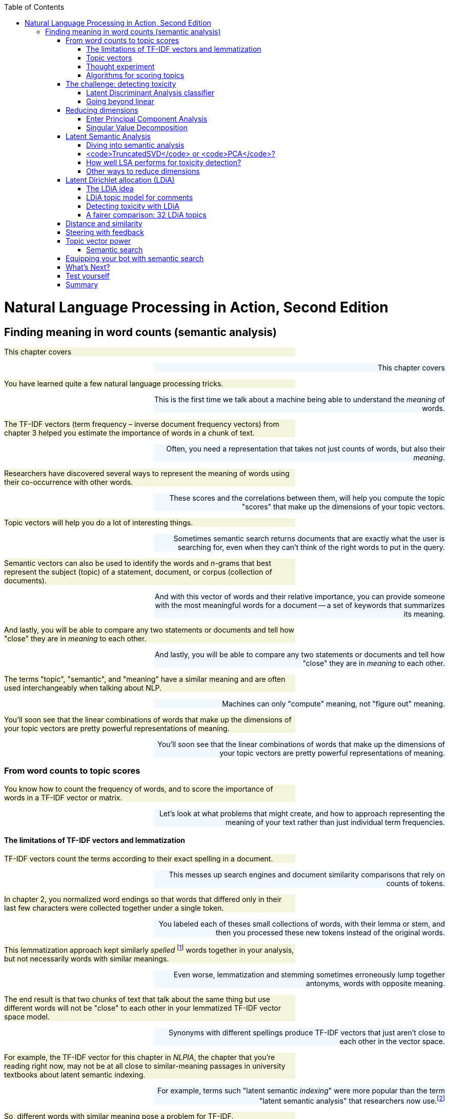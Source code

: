 
:toc: left
:toclevels: 6

++++
  <style>
  .first-sentence {
    text-align: left;
    margin-left: 0%;
    margin-right: auto;
    width: 66%;
    background: Beige;
  }
  .last-sentence {
    text-align: right;
    margin-left: auto;
    margin-right: 0%;
    width: 66%;
    background: AliceBlue;
  }
  </style>
++++
= Natural Language Processing in Action, Second Edition
== Finding meaning in word counts (semantic analysis)
[.first-sentence]
This chapter covers

[.last-sentence]
This chapter covers

[.first-sentence]
You have learned quite a few natural language processing tricks.

[.last-sentence]
This is the first time we talk about a machine being able to understand the _meaning_ of words.

[.first-sentence]
The TF-IDF vectors (term frequency &#8211; inverse document frequency vectors) from chapter 3 helped you estimate the importance of words in a chunk of text.

[.last-sentence]
Often, you need a representation that takes not just counts of words, but also their _meaning_.

[.first-sentence]
Researchers have discovered several ways to represent the meaning of words using their co-occurrence with other words.

[.last-sentence]
These scores and the correlations between them, will help you compute the topic "scores" that make up the dimensions of your topic vectors.

[.first-sentence]
Topic vectors will help you do a lot of interesting things.

[.last-sentence]
Sometimes semantic search returns documents that are exactly what the user is searching for, even when they can't think of the right words to put in the query.

[.first-sentence]
Semantic vectors can also be used to identify the words and _n_-grams that best represent the subject (topic) of a statement, document, or corpus (collection of documents).

[.last-sentence]
And with this vector of words and their relative importance, you can provide someone with the most meaningful words for a document -- a set of keywords that summarizes its meaning.

[.first-sentence]
And lastly, you will be able to compare any two statements or documents and tell how "close" they are in _meaning_ to each other.

[.last-sentence]
And lastly, you will be able to compare any two statements or documents and tell how "close" they are in _meaning_ to each other.

[.first-sentence]
The terms "topic", "semantic", and "meaning" have a similar meaning and are often used interchangeably when talking about NLP.

[.last-sentence]
Machines can only "compute" meaning, not "figure out" meaning.

[.first-sentence]
You'll soon see that the linear combinations of words that make up the dimensions of your topic vectors are pretty powerful representations of meaning.

[.last-sentence]
You'll soon see that the linear combinations of words that make up the dimensions of your topic vectors are pretty powerful representations of meaning.

=== From word counts to topic scores
[.first-sentence]
You know how to count the frequency of words, and to score the importance of words in a TF-IDF vector or matrix.

[.last-sentence]
Let's look at what problems that might create, and how to approach representing the meaning of your text rather than just individual term frequencies.

==== The limitations of TF-IDF vectors and lemmatization
[.first-sentence]
TF-IDF vectors count the terms according to their exact spelling in a document.

[.last-sentence]
This messes up search engines and document similarity comparisons that rely on counts of tokens.

[.first-sentence]
In chapter 2, you normalized word endings so that words that differed only in their last few characters were collected together under a single token.

[.last-sentence]
You labeled each of theses small collections of words, with their lemma or stem, and then you processed these new tokens instead of the original words.

[.first-sentence]
This lemmatization approach kept similarly _spelled_ footnote:[Both stemming and lemmatization remove or alter the word endings and prefixes, the last few characters of a word. Edit-distance calculations are better for identifying similarly spelled (or misspelled) words] words together in your analysis, but not necessarily words with similar meanings.

[.last-sentence]
Even worse, lemmatization and stemming sometimes erroneously lump together antonyms, words with opposite meaning.

[.first-sentence]
The end result is that two chunks of text that talk about the same thing but use different words will not be "close" to each other in your lemmatized TF-IDF vector space model.

[.last-sentence]
Synonyms with different spellings produce TF-IDF vectors that just aren't close to each other in the vector space.

[.first-sentence]
For example, the TF-IDF vector for this chapter in _NLPIA_, the chapter that you're reading right now, may not be at all close to similar-meaning passages in university textbooks about latent semantic indexing.

[.last-sentence]
For example, terms such "latent semantic _indexing_" were more popular than the term "latent semantic analysis" that researchers now use.footnote:[I love Google Ngram Viewer for visualizing trends like this one: (http://mng.bz/ZoyA).]

[.first-sentence]
So, different words with similar meaning pose a problem for TF-IDF.

[.last-sentence]
This concept of words with multiple meanings is called _polysemy_.

[.first-sentence]
Here are some ways in which polysemy can affect the semantics of a word or statement.

[.last-sentence]
Here are some ways in which polysemy can affect the semantics of a word or statement.

[.first-sentence]
You can see how all of these phenomena will lower TF-IDF's performance, by making the TF-IDF vectors of sentences with similar words but different meanings being more similar to each other than they should be.

[.last-sentence]
To deal with these challenges, we need a more powerful tool.

==== Topic vectors
[.first-sentence]
When you do math on TF-IDF vectors, such as addition and subtraction, these sums and differences only tell you about the frequency of word uses in the documents whose vectors you combined or differenced.

[.last-sentence]
You when you add or subtract these vectors from each other, they don't represent an existing concept or word or topic well.

[.first-sentence]
So you need a way to extract some additional information, meaning, from word statistics.

[.last-sentence]
You'd like to represent that meaning with a vector that's like a TF-IDF vector, only more compact and more meaningful.

[.first-sentence]
Essentially, what you'll be doing when creating these new vectors is defining a new space.

[.last-sentence]
And every term is "orthogonal" to every other term - when you multiply the vector signifying one word with a vector representing another one, you always get a zero, even if these words are synonyms.

[.first-sentence]
The process of topic modeling is finding a space with fewer dimensions, so that words that are close semantically are aligned to similar dimensions.

[.last-sentence]
Your topic space can have just one dimension, or thousands of dimensions.

[.first-sentence]
You can add and subtract the topic vectors you'll compute in this chapter just like any other vector.

[.last-sentence]
The distance or _similarity_ between topic vectors is useful for things like finding documents about similar subjects,or for semantic search.

[.first-sentence]
When you'll transform your vectors into the new space, you'll have one document-topic vector for each document in your corpus.

[.last-sentence]
So you can compute the topic vector for any new document by just adding up all its word topic vectors.

[.first-sentence]
Coming up with a numerical representation of the semantics (meaning) of words and sentences can be tricky.

[.last-sentence]
This is especially true for "fuzzy" languages like English, which has multiple dialects and many different interpretations of the same words.

[.first-sentence]
Keeping these challenges in mind, can you imagine how you might squash a TF-IDF vector with one million dimensions (terms) down to a vector with 10 or 100 dimensions (topics)?

[.last-sentence]
This is like identifying the right mix of primary colors to try to reproduce the paint color in your apartment so you can cover over those nail holes in your wall.

[.first-sentence]
You'd need to find those word dimensions that "belong" together in a topic and add their TF-IDF values together to create a new number to represent the amount of that topic in a document.

[.last-sentence]
And you could have negative weights for words that reduce the likelihood that the text is about that topic.

==== Thought experiment
[.first-sentence]
Let's walk through a thought experiment.

[.last-sentence]
You can think about how much each word contributes to your topics.

[.first-sentence]
Let's say you're processing some sentences about pets in Central Park in New York City (NYC).

[.last-sentence]
The "cityness" topic will ignore words like "cat" and "dog" but might give a little weight to "apple", just because of the "Big Apple" association.

[.first-sentence]
If you "trained" your topic model like this, without using a computer, just your common sense, you might come up with some weights like those in Listing 4.1.

[.last-sentence]
If you "trained" your topic model like this, without using a computer, just your common sense, you might come up with some weights like those in Listing 4.1.

.Sample weights for your topics

[.first-sentence]
In this thought experiment, we added up the word frequencies that might be indicators of each of your topics.

[.last-sentence]
Note that these weights can be negative as well for words that might be talking about something that is in some sense the opposite of your topic.

[.first-sentence]
Note this is not a real algorithm, or example implementation, just a thought experiment.

[.last-sentence]
And your vocabulary is limited, it has only six words in it.

[.first-sentence]
The next step is to think through how a human might decide mathematically which topics and words are connected, and what weights those connections should have.

[.last-sentence]
You multiplied that matrix by an imaginary 6 x 1 TF-IDF vector to get a 3 x 1 topic vector for that document.

[.first-sentence]
You made a judgment call that the terms "cat" and "dog" should have similar contributions to the "petness" topic (weight of .3).

[.last-sentence]
Keep thinking about how you might use those counts to compute topic weights for a word as you read on.

[.first-sentence]
You decided that the term "NYC" should have a negative weight for the "petness" topic.

[.last-sentence]
Is there something in a TF-IDF matrix that represents the meaning that words share in common?

[.first-sentence]
Notice the small amount of the word "apple" into the topic vector for "city."

[.last-sentence]
Our semantic analysis algorithm will hopefully be able to calculate this synonymy between "apple" and "NYC" based on how often "apple" and "NYC" occur in the same documents.

[.first-sentence]
As you read the rest of the weighted sums in Listing 4.1, try to guess how we came up with these weights for these three topics and six words.

[.last-sentence]
We'll answer that question in the next section.

[.first-sentence]
We chose a signed weighting of words to produce the topic vectors.

[.last-sentence]
We'll cover the different norms and distances later in this chapter.

[.first-sentence]
You might have realized in reading these vectors that the relationships between words and topics can be "flipped."

[.last-sentence]
These vectors of weights would be your word vectors for your six words:

[.first-sentence]
These six word-topic vectors shown in Figure <<six-lovable-words>>, one for each word, represent the meanings of your six words as 3D vectors.

[.last-sentence]
These six word-topic vectors shown in Figure <<six-lovable-words>>, one for each word, represent the meanings of your six words as 3D vectors.

.3D vectors for a thought experiment about six words about pets and NYC

[.first-sentence]
Earlier, the vectors for each topic, with weights for each word, gave you 6-D vectors representing the linear combination of words in your three topics.

[.last-sentence]
You can plot them and share insights about your corpus or a particular document in graphical form.

[.first-sentence]
3D vectors (or any low-dimensional vector space) are great for machine learning classification problems, too.

[.last-sentence]
An algorithm can slice through the vector space with a plane (or hyperplane) to divide up the space into classes.

[.first-sentence]
The documents in your corpus might use many more words, but this particular topic vector model will only be influenced by the use of these six words.

[.last-sentence]
In the thought experiment, you compressed six dimensions (TF-IDF normalized frequencies) into three dimensions (topics).

[.first-sentence]
This subjective, labor-intensive approach to semantic analysis relies on human intuition and common sense to break documents down into topics.

[.last-sentence]
Plus it doesn't scale well to more topics and words.

[.first-sentence]
So let's automate this manual procedure.

[.last-sentence]
Let's use an algorithm that doesn't rely on common sense to select topic weights for us.

[.first-sentence]
If you think about it, each of these weighted sums is just a dot product.

[.last-sentence]
Your algorithm should create a matrix of _n_ terms by _m_ topics that you can multiply by a vector of the word frequencies in a document to get your new topic vector for that document.

==== Algorithms for scoring topics
[.first-sentence]
You still need an algorithmic way to determine these topic vectors, or to derive them from vectors you already have - like TF-IDF or bag-of-words (BOW) vectors.

[.last-sentence]
In 1957 he gave you a clue about how to compute the topics for words. Firth wrote:

[.first-sentence]
So how do you tell the "company" of a word?

[.last-sentence]
This "counting co-occurrences" approach led to the development of several algorithms for creating vectors to represent the statistics of word usage within documents or sentences.

[.first-sentence]
In the next sections, you'll see 2 algorithms for creating these topic vectors.

[.last-sentence]
LSA reduces the number of dimensions you need to capture the meaning of your documents.footnote:[The wikipedia page for topic models has a video that shows the intuition behind LSA. https://upload.wikimedia.org/wikipedia/commons/7/70/Topic_model_scheme.webm#t=00:00:01,00:00:17.600]

[.first-sentence]
The other algorithm we'll cover is called _Latent Dirichlet Allocation_, often shortened to LDA.

[.last-sentence]
Because we use LDA to signify Latent Discriminant Analysis classifier in this book, we will shorten Latent Dirichlet Allocation to LDiA instead.

[.first-sentence]
LDiA takes the math of LSA in a different direction.

[.last-sentence]
It is also more useful for some single-document problems such as document summarization.

[.first-sentence]
For most classification or regression problems, you’re usually better off using LSA.

[.last-sentence]
So we explain LSA and its underlying SVD linear algebra first.

=== The challenge: detecting toxicity
[.first-sentence]
To see the power of topic modeling, we'll try to solve a real problem: recognizing toxicity in Wikipedia comments.

[.last-sentence]
First, let's load our dataset and take a look at it:

.The toxic comment dataset

[.first-sentence]
So you have 5,000 comments, and 650 of them are labeled with the binary class label "toxic."

[.last-sentence]
So you have 5,000 comments, and 650 of them are labeled with the binary class label "toxic."

[.first-sentence]
Before you dive into all the fancy dimensionality reduction stuff, let's try to solve our classification problem using vector representations for the messages that you are already familiar with - TF-IDF.

[.last-sentence]
To decide, let's look at the TF-IDF vectors first.

.Creating TF-IDF vectors for the SMS dataset

[.first-sentence]
The spaCy tokenizer gave you 19,169 words in your vocabulary.

[.last-sentence]
So your model will not have a lot of information about the words that will indicate whether a comment is toxic or not.

[.first-sentence]
You have already met at least one classifier in this book - Naive Bayes in chapter 2.

[.last-sentence]
So we need something different this time.

==== Latent Discriminant Analysis classifier
[.first-sentence]
In this chapter, we're going to introduce a classifier that is based on an algorithm called Latent Discriminant Analysis (LDA).

[.last-sentence]
LDA is one of the most straightforward and fast classification models you’ll find, and it requires fewer samples than the fancier algorithms.

[.first-sentence]
The input to LDA will be a labeled data - so we need not just the vectors representing the messages, but their class too.

[.last-sentence]
LDA algorithm uses some math that beyond the scope of this book, but in the case of two classes, its implementation is pretty intuitive.

[.first-sentence]
In essence, this is what LDA algorithm does when faced with a two-class problem:

[.last-sentence]
In essence, this is what LDA algorithm does when faced with a two-class problem:

[.first-sentence]
Surprisingly, in the majority of cases, the line that maximizes class separation is very close to the line that connects the two _centroids_ footnote:[A centroid of a cluster is a point whose coordinates are the average of the coordinates of all the points in that cluster.] of the clusters representing each class.

[.last-sentence]
Surprisingly, in the majority of cases, the line that maximizes class separation is very close to the line that connects the two _centroids_ footnote:[A centroid of a cluster is a point whose coordinates are the average of the coordinates of all the points in that cluster.] of the clusters representing each class.

[.first-sentence]
Let's perform manually this approximation of LDA, and see how it does on our dataset.

[.last-sentence]
Let's perform manually this approximation of LDA, and see how it does on our dataset.

[.first-sentence]
This raw `toxicity_score` is the distance along the line from the nontoxic centroid to the toxic centroid.

[.last-sentence]
This can speed things up 100 times compared to a Python `for` loop.

[.first-sentence]
You have just one step left in our classification.

[.last-sentence]
You can use `sklearn` `MinMaxScaler` to perform the normalization:

[.first-sentence]
That looks pretty good.

[.last-sentence]
Let's see how it did on the rest of the training set.

[.first-sentence]
Not bad!

[.last-sentence]
Use SciKit Learn (`sklearn`) to get a state-of-the art LDA implementation.

[.first-sentence]
99.9%!

[.last-sentence]
So this model probably wouldn't do well in the real world of trolls and spammers.

[.first-sentence]
Note the class methods you used in order to train and make predictions.

[.last-sentence]
That way you can save your brainpower for the creative work of an NLP engineer, tuning your model hyperparameters to work in the real world.

[.first-sentence]
Let's see how our classifier does in a more realistic situation.

[.last-sentence]
And you'll see how the classifier performs on the messages it wasn't trained on.

.LDA model performance with train-test split

[.first-sentence]
The training set accuracy for your TF-IDF based model is almost perfect.

[.last-sentence]
It will allow you to generalize your models from a small training set so it still works well on messages using different combinations of words (but similar topics).

[.first-sentence]
Note the `random_state` parameter for the `train_test_split`

[.last-sentence]
You can set the seed to the same value with each run to get reproducible results.

[.first-sentence]
Let's look a bit deeper at how our LDA model did, using a tool called _confusion matrix_.

[.last-sentence]
Here's how you do it with an `sklearn function`:

[.first-sentence]
Hmmm.

[.last-sentence]
Let's try it out:

[.first-sentence]
You can see the resulting `matplotlib` plot on Fig. 4.3.

[.last-sentence]
From this plot, you can see what's problematic with your model's performace.

.Confusion matrix of TF-IDF based classifier

[.first-sentence]
First of all, out of 326 comments in the test set that were actually toxic, the model was able to identify correctly only 125 - that's 38.3%.

[.last-sentence]
This measure is called _precision_.footnote:[To gain some more intuition about precision and recall, Wikipedia's article (https://en.wikipedia.org/wiki/Precision_and_recall) has some good visuals.]

[.first-sentence]
You can already see how precision and recall give us more information than model accuracy.

[.last-sentence]
However, its recall is going to be 0 - it doesn't help you at all in our task, which is to identify toxic messages.

[.first-sentence]
You might also realize that there is a tradeoff between these two measures.

[.last-sentence]
However, the precision will suffer, as most of the comments labeled as toxic will actually be perfectly OK.

[.first-sentence]
Depending our your use case, you might decide to prioritize either precision or recall on top of the other.

[.last-sentence]
But in a lot of cases, you would want both of them to be reasonably good.

[.first-sentence]
In this case, you're likely to use the _F~1~ score_ - a harmonic mean of precision and recall.

[.last-sentence]
Higher precision and higher recall both lead to a higher F~1~ score, making it easier to benchmark your models with just one metric.footnote:[You can read more about the reasons _not_ to use F~1~ score in some cases, and about alternative metrics in the Wikipedia article: https://en.wikipedia.org/wiki/F-score ]

[.first-sentence]
You can learn more about analyzing your classifier's performance in Appendix D.

[.last-sentence]
For now, we will just note this model's F~1~ score before we continue on.

==== Going beyond linear
[.first-sentence]
LDA is going to serve you well in many circumstances.

[.last-sentence]
As a result of it, LDA can only learn linear boundaries between classes.

[.first-sentence]
If you need to relax this assumption, you can use a more general case of LDA called _Quadratic Discriminant Analysis_, or QDA.

[.last-sentence]
That makes it more flexible, and helps it to perform better in some cases.

=== Reducing dimensions
[.first-sentence]
Before we dive into LSA, let's take a moment to understand what, conceptually, it does to our data.

[.last-sentence]
As its name suggests, dimensionality reduction is a process in which we find a lower-dimensional representation of data that retains as much information as possible.

[.first-sentence]
Let's examine this definition and understand what it means.

[.last-sentence]
For example, if you shine a light behind your sofa in a dark room, its shadow on the wall is its two-dimensional representation.

[.first-sentence]
Why would we want such a representation?

[.last-sentence]
Dimensionality reduction tools like PCA are very useful when we want to simplify and visually map our dataset.

[.first-sentence]
Another important reason is the curse of dimensionality we briefly mentioned in chapter 3.

[.last-sentence]
And that's true for many other types of data, too.

[.first-sentence]
From the "sofa shadow" example, you can see that we can build infinitely many lower-dimensional representations of the same "original" dataset.

[.last-sentence]
For example, let's take a point cloud that was taken from a 3D scan of a real object, and project it onto a two dimensional plane.

[.first-sentence]
You can see the result in Figure 4.3.

[.last-sentence]
Can you guess what the 3D object was from that representation?

.Looking up from below the "belly" at the point cloud for a real object

[.first-sentence]
To continue our "shadows" analogy, think about the midday sun shining above the heads of a group of people.

[.last-sentence]
Probably not.

[.first-sentence]
Now you understand that good dimensionality reduction has to do with being able to _distinguish_ between different objects and data points in the new representation.

[.last-sentence]
Let's see how we do that.

==== Enter Principal Component Analysis
[.first-sentence]
You now know that to find your data's representation in fewer dimensions, you need to find a combination of dimensions that will preserve your ability to distinguish between data points.

[.last-sentence]
On the other hand, our body's "thickness" is roughly uniform from top to bottom - so when you see our "flat" shadow representation, that discards that dimension, you don't lose as much information as in the case of discarding our height.

[.first-sentence]
In mathematics, this difference is represented by _variance_.

[.last-sentence]
And when you think about it makes sense that features with _more_ variance - wider and more frequent deviation from the mean - are more helpful for you to tell the difference between data points.

[.first-sentence]
But you can go beyond looking at each feature by itself.

[.last-sentence]
It also means that you can find a single dimension that preserves most of the variance contained in these two dimensions.

[.first-sentence]
To summarize, to reduce the number of dimensions describing our data without losing information, you need to find a representation that _maximizes_ the variance along each of its new axes, while reducing the dependence between the dimensions and getting rid of those with high covariance.

[.last-sentence]
PCA then takes your data and projects it into a new set of coordinates.

[.first-sentence]
Before we dive into how PCA does that, let's see the magic in action.

[.last-sentence]
In the following listing, you will use the PCA method of Scikit-Learn to take the same 3D point cloud you've seen on the last page, and find a set of two dimensions that will maximize the variance of this point cloud.

.PCA Magic

[.first-sentence]
The result of running this code may look like a picture on the right or the left of figure 4.4, but it will never tip or twist to a new angle.

[.last-sentence]
The optimization is free to flip the polarity of the vectors (points) along the x or y axis, or both.

.Head-to-head horse point clouds upside down

[.first-sentence]
Now that we've seen PCA in the works,footnote:[To understand dimensionality reduction more in depth, check out this great 4-part post series by Hussein Abdullatif: http://mng.bz/RlRv] let's take a look at how it finds those principal components that allow us to work with our data in fewer dimensions without losing much information.

[.last-sentence]
Now that we've seen PCA in the works,footnote:[To understand dimensionality reduction more in depth, check out this great 4-part post series by Hussein Abdullatif: http://mng.bz/RlRv] let's take a look at how it finds those principal components that allow us to work with our data in fewer dimensions without losing much information.

==== Singular Value Decomposition
[.first-sentence]
At the heart of PCA is a mathematical procedure called Singular Value Decomposition, or SVD.footnote:[There are actually two main ways to perform PCA; you can dig into the Wikipedia article for PCA (https://en.wikipedia.org/wiki/Principal_component_analysis#Singular_value_decomposition) and see what the other method is and how the two basically yield an almost identical result.]

[.last-sentence]
But your factors aren't scalar integers, they are 2D real matrices with special properties.

[.first-sentence]
Let's say we have our dataset, consisting of _m_ n-dimensional points, represented by a matrix W.

[.last-sentence]
In its full version, this is what SVD of W would look like in math notation (assuming _m>n_):

[.first-sentence]
W~m~ ~x~ ~n~ = U~m~ ~x~ ~m~ S~m~ ~x~ ~n~ V~n~ ~x~ ~n~^T^

[.last-sentence]
W~m~ ~x~ ~n~ = U~m~ ~x~ ~m~ S~m~ ~x~ ~n~ V~n~ ~x~ ~n~^T^

[.first-sentence]
The matrices U, S and V have special properties.

[.last-sentence]
And S is _diagonal_, meaning that it has non-zero values only on its diagonal.

[.first-sentence]
Note the equality sign in this formula.

[.last-sentence]
That means that you'll only looking for the top _p_ dimensions that you're interested in.

[.first-sentence]
At this point you could say "Wait, but couldn't we do the full SVD and just take the dimensions that preserve maximum variance?"

[.last-sentence]
NLP bag-of-words and TF-IDF matrices are almost always sparse because most documents don't contain many of the words in your vocabulary.

[.first-sentence]
This is what truncated SVD looks like:

[.last-sentence]
This is what truncated SVD looks like:

[.first-sentence]
W~m~ ~x~ ~n~ ~ U~m~ ~x~ ~p~ S~p~ ~x~ ~p~ V~p~ ~x~ ~n~^T^

[.last-sentence]
Of course, _p_ needs to be lesser than both _m_ and _n_.

[.first-sentence]
Note the "approximately equal" sign in this case - because we're losing dimensions, we can't expect to get exactly the same matrix when we multiply our factors!

[.last-sentence]
And when PCA is used in real life, it can simplify hundred- or thousand-dimensional data into short vectors that are easier to analyze, cluster and visualize.

[.first-sentence]
So, what are the matrices U,S and V useful for?

[.last-sentence]
In the next chapter, we'll dive deeper into these matrices' application when we talk about LSA.

[.first-sentence]
Let's start with _V^T^_ - or rather, with its transposed version _V_.

[.last-sentence]
As Scikit-Learn library, which you utilize in this chapter, uses the latter convention, we're going to stick to it as well.

[.first-sentence]
You can think of _V_ as a "transformer" tool, that is used to map your data from the "old" space (its representation in matrix W's "world") to the new, lower dimensional one.

[.last-sentence]
To map every new point _q_ to its location on a 2D plot, all you need to do is to multiply it by V:

[.first-sentence]
`{sub1}`

[.last-sentence]
`{sub1}`

[.first-sentence]
What is, then the meaning of _{sub2}_?

[.last-sentence]
Basically, it your data points in new, lesser-dimensional representation.

=== Latent Semantic Analysis
[.first-sentence]
Finally, we can stop "horsing around" and get back to topic modeling!

[.last-sentence]
Let's see how everything you've learned about dimensionality reduction, PCA and SVD will start making sense when we talk about finding topics and concepts in our text data.

[.first-sentence]
Let's start with the dataset itself.

[.last-sentence]
This name is useful because it gives you an intuition on what the rows and the columns of the matrix contain: the rows would be terms, your vocabulary words; and the columns will be documents.

[.first-sentence]
Let's re-run listings 4.1 and 4.2 to get to our TF-IDF matrix again.

[.last-sentence]
Before diving into LSA, we examined the matrix shape:

[.first-sentence]
So what do you have here?

[.last-sentence]
So it's much harder to cluster and classify documents in the way it's represented in TF-IDF matrix.

[.first-sentence]
Also note that only 650 of your 5,000 messages (13%) are labeled as toxic.

[.last-sentence]
Only a few unique words out of your large vocabulary will be labeled as "toxic" words in your dataset.

[.first-sentence]
Overfitting means that you will "key" off of only a few words in your vocabulary.

[.last-sentence]
If your vocabulary doesn't include the new synonyms, then your filter will misclassify those cleverly constructed comments as non-toxic.

[.first-sentence]
And this overfitting problem is an inherent problem in NLP.

[.last-sentence]
You have to use algorithms that "generalize" well on just a few examples.

[.first-sentence]
The primary countermeasure to overfitting is to map this data into a new, lower-dimensional space.

[.last-sentence]
That's exactly what LSA does - it finds the new topic "dimensions", along which variance is maximized, using SVD method we discovered in the previous section.

[.first-sentence]
These new topics will not necessarily correlate to what we humans think about as topics, like "pets" or "history".

[.last-sentence]
It's up to us humans to look at what words have a high weight in each topic and give them a name.

[.first-sentence]
But you don't have to give the topics a name to make use of them.

[.last-sentence]
And these similarity estimates will be more accurate, because your new representation actually takes into account the meaning of tokens and their co-occurence with other tokens.

==== Diving into semantic analysis
[.first-sentence]
But enough talking about LSA - let's do some coding!

[.last-sentence]
In addition `TruncatedSVD` is meant to deal with sparse matrices, so it will perform better on most TF-IDF and BOW matrices.

[.first-sentence]
We will start with decreasing the number of dimensions from 9232 to 16 - we'll explain later how we chose that number.

[.last-sentence]
We will start with decreasing the number of dimensions from 9232 to 16 - we'll explain later how we chose that number.

.LSA using TruncatedSVD

[.first-sentence]
What you have just produced using `fit-transform` method is your document vectors in the new representation.

[.last-sentence]
By looking at the columns, you can see how much every topic is "expressed" in every comment.

[.first-sentence]
How do the methods we use relate to the matrix decomposition process we described?

[.last-sentence]
And your V matrix is saved inside the `TruncatedSVD` object in the `components_` variable.

[.first-sentence]
If you want to explore your topics, you can find out how much of each word they "contain" by examining the weights of each word, or groups of words, across every topic.

[.last-sentence]
If you want to explore your topics, you can find out how much of each word they "contain" by examining the weights of each word, or groups of words, across every topic.

[.first-sentence]
First let's assign words to all the dimensions in your transformation.

[.last-sentence]
You need to get them in the right order because your `TFIDFVectorizer` stores the vocabulary as a dictionary that maps each term to an index number (column number).

[.first-sentence]
Now you can create a nice Pandas DataFrame containing the weights, with labels for all the columns and rows in the right place.

[.last-sentence]
But it looks like our first few terms are just different combinations of newlines - that's not very useful!

[.first-sentence]
Whoever gave you the dataset should have done a better job of cleaning them out.

[.last-sentence]
Let's look at a few random terms from your vocabulary using the helpful Pandas method `DataFrame.sample()`

[.first-sentence]
None of these words looks like "inherently toxic".

[.last-sentence]
Let's look at some words that we would intuitively expect to appear in "toxic" comments, and see how much weight those words have in different topics.

[.first-sentence]
Topics 2 and 4 appear to be more likely to contain toxic sentiment.

[.last-sentence]
There's no single obvious toxic topic number.

[.first-sentence]
And what `transform` method does is just multiply whatever you pass to it with V matrix, which is saved in `components_`.

[.last-sentence]
You can check out the code of `TruncatedSVD` to see it with your own eyes! footnote:[You can access the code of any Scikit-Learn function by clicking the [source] link at the top left of the screen.]

==== <code>TruncatedSVD</code> or <code>PCA</code>?
[.first-sentence]
You might be asking yourself now - why did we use Scikit-Learn's `PCA` class in the horse example, but `TruncatedSVD` for topic analysis for our comment dataset?

[.last-sentence]
Didn't we say that PCA is based on the SVD algorithm?

[.first-sentence]
And you will be right - if you look into the implementation of `PCA` and `TruncatedSVD` in `sklearn`, you'll see that most of the code is similar between the two.

[.last-sentence]
However, there are several differences that might make each model preferrable for some use cases or others.

[.first-sentence]
The biggest difference is that `TruncatedSVD` does not center the matrix before the decomposition, while `PCA` does.

[.last-sentence]
What this means is that if you center your data before performing TruncatedSVD by subtracting columnwise mean from the matrix, like this:

[.first-sentence]
You'll get the same results for both methods.

[.last-sentence]
Try this yourself by comparing the results of `TruncatedSVD` on centered data and of PCA, and see what you get!

[.first-sentence]
The fact that the data is being centered is important for some properties of Principal Component Analysis,footnote:[You can dig into the maths of PCA here: https://en.wikipedia.org/wiki/Principal_component_analysis] which, you might remember, has a lot of applications outside NLP.

[.last-sentence]
So it deals with your TF-IDF data much more efficiently than PCA.

==== How well LSA performs for toxicity detection?
[.first-sentence]
You've spent enough time peering into the topics - let's see how our model performs with lower-dimensional representation of the comments!

[.last-sentence]
This time, the classification will go much faster:

[.first-sentence]
Wow, what a difference!

[.last-sentence]
That's quite an improvement.

[.first-sentence]
Let's check the F1 score:

[.last-sentence]
Let's check the F1 score:

[.first-sentence]
We've almost doubled out F1 score, compared to TF-IDF vectors classification!

[.last-sentence]
Not bad.

[.first-sentence]
Unless you have a perfect memory, by now you must be pretty annoyed by scrolling or paging back to the performance of the previous model.

[.last-sentence]
That's why data scientists record their model parameters and performance in a _hyperparameter table_.

[.first-sentence]
Let's make one of our own.

[.last-sentence]
First, recall the classification performance we got when we run an LDA classifier on TF-IDF vectors, and save it into our table.

[.first-sentence]
Actually, because you're going to extract these scores for a few models, it might make sense to create a function that does this:

[.last-sentence]
Actually, because you're going to extract these scores for a few models, it might make sense to create a function that does this:

.A function that creates a record in hyperparameter table.

[.first-sentence]
You can go even further and wrap most of your analysis in a nice function, so that you don't have to copy-paste again:

[.last-sentence]
You can go even further and wrap most of your analysis in a nice function, so that you don't have to copy-paste again:

==== Other ways to reduce dimensions
[.first-sentence]
SVD is by far the most popular way to reduce dimensions of a dataset, making LSA your first choice when thinking about topic modeling.

[.last-sentence]
We'll mention two methods here - _random projection_ and _non-negative matrix factorization_ (NMF).

[.first-sentence]
Random projection is a method to project a high-dimensional data on lower-dimensional space, so that the distances between data points are preserved.

[.last-sentence]
And because its computational complexity lower, random projections can be occasionally used on datasets with very high dimensions, when decomposition speed is an important factor.

[.first-sentence]
Similarly, NMF is another matrix factorization method that is similar to SVD, but assumes that the data points and the components are all non-negative.

[.last-sentence]
It's more commonly used in image processing and computer vision, but can occasionally come handy in NLP and topic modeling too.

[.first-sentence]
In most cases, you're better off sticking with LSA, which uses the tried and true SVD algorithm under the hood.

[.last-sentence]
In most cases, you're better off sticking with LSA, which uses the tried and true SVD algorithm under the hood.

=== Latent Dirichlet allocation (LDiA)
[.first-sentence]
You've spent most of this chapter talking about latent semantic analysis and various ways to accomplish it using Scikit-Learn.

[.last-sentence]
But we'll shouw you another algorithm, _Latent Dirichlet Allocation_ (or LDiA, to distinguish it from LDA you've met before), than can give you slightly better results in some situations.

[.first-sentence]
LDiA does a lot of the things you did to create your topic models with LSA (and SVD under the hood), but unlike LSA, LDiA assumes a Dirichlet distribution of word frequencies.

[.last-sentence]
It's more precise about the statistics of allocating words to topics than the linear math of LSA.

[.first-sentence]
LDiA creates a semantic vector space model (like your topic vectors) using an approach similar to how your brain worked during the thought experiment earlier in the chapter.

[.last-sentence]
This makes an LDiA topic model much easier to understand, because the words assigned to topics and topics assigned to documents tend to make more sense than for LSA.

[.first-sentence]
LDiA assumes that each document is a mixture (linear combination) of some arbitrary number of topics that you select when you begin training the LDiA model.

[.last-sentence]
This is where the algorithm gets it name.

==== The LDiA idea
[.first-sentence]
The LDiA approach was developed in 2000 by geneticists in the UK to help them "infer population structure" from sequences of genes.footnote:["Jonathan K. Pritchard, Matthew Stephens, Peter Donnelly, Inference of Population Structure Using Multilocus Genotype Data" http://www.genetics.org/content/155/2/945]

[.last-sentence]
You only need to understand it enough to get a feel for what it's doing (an intuition), so you know what you can use it for in your pipeline.

[.first-sentence]
Blei and Ng came up with the idea by flipping your thought experiment on its head.

[.last-sentence]
They just modeled the statistics for the mix of words that would become a part of a particular the BOW for each document.

[.first-sentence]
They imagined a machine that only had two choices to make to get started generating the mix of words for a particular document.

[.last-sentence]
You want particular probability distributions for the number of words and number of topics so that it matches the distribution of these values in real documents analyzed by humans for their topics and words.

[.first-sentence]
The two rolls of the dice represent:

[.last-sentence]
The two rolls of the dice represent:

[.first-sentence]
After it has these two numbers, the hard part begins, choosing the words for a document.

[.last-sentence]
If you don't remember what that matrix looks like, glance back at the simple example earlier in this chapter.

[.first-sentence]
So all this machine needs is a single parameter for that Poisson distribution (in the dice roll from step 1) that tells it what the "average" document length should be, and a couple more parameters to define that Dirichlet distribution that sets up the number of topics.

[.last-sentence]
And it needs a mix of topics that it likes to "talk" about.

[.first-sentence]
Let's flip the document generation (writing) problem back around to your original problem of estimating the topics and words from an existing document.

[.last-sentence]
That's what LDiA does.

[.first-sentence]
Blei and Ng realized that they could determine the parameters for steps 1 and 2 by analyzing the statistics of the documents in a corpus.

[.last-sentence]
For example, for step 1, they could calculate the mean number of words (or _n_-grams) in all the bags of words for the documents in their corpus, something like this:

[.first-sentence]
Or, in a one-liner:

[.last-sentence]
Or, in a one-liner:

[.first-sentence]
Keep in mind, you should calculate this statistic directly from your BOWs.

[.last-sentence]
This LDiA algorithm relies on a bag-of-words vector space model, unlike LSA that took TF-IDF matrix as input.

[.first-sentence]
The second parameter you need to specify for an LDiA model, the number of topics, is a bit trickier.

[.last-sentence]
Once you've told LDiA how many topics to look for, it will find the mix of words to put in each topic to optimize its objective function.footnote:[You can learn more about the particulars of the LDiA objective function here in the original paper "Online Learning for Latent Dirichlet Allocation" by Matthew D. Hoffman, David M. Blei, and Francis Bach (https://www.di.ens.fr/%7Efbach/mdhnips2010.pdf).]

[.first-sentence]
You can optimize this "hyperparameter" (_k_, the number of topics)footnote:[The symbol used by Blei and Ng for this parameter was _theta_ rather than _k_] by adjusting it until it works for your application.

[.last-sentence]
You just need some labeled documents to test your topic model or classifier on.

==== LDiA topic model for comments
[.first-sentence]
The topics produced by LDiA tend to be more understandable and "explainable" to humans.

[.last-sentence]
Where LSA tries to keep things spread apart that were spread apart to start with, LDiA tries to keep things close together that started out close together.

[.first-sentence]
This may sound like it's the same thing, but it's not.

[.last-sentence]
This is a hard thing to visualize until you do it on something 3D and take "projections" of the resultant vectors in 2D.

[.first-sentence]
Let's see how that works for a dataset of a few thousand comments, labeled for spaminess.

[.last-sentence]
Keeping the number of topics (dimensions) low can help reduce overfitting.footnote:[See Appendix D if you want to learn more about why overfitting is a bad thing and how _generalization_ can help.]

[.first-sentence]
LDiA works with raw BOW count vectors rather than normalized TF-IDF vectors.

[.last-sentence]
You've already done this process in Chapter 3:

[.first-sentence]
Let's double-check that your counts make sense for that first comment labeled "comment0":

[.last-sentence]
Let's double-check that your counts make sense for that first comment labeled "comment0":

[.first-sentence]
We'll apply Latent Dirichlet Allocation to the count vector matrix in the same way we applied LSA to TF-IDF matrix:

[.last-sentence]
We'll apply Latent Dirichlet Allocation to the count vector matrix in the same way we applied LSA to TF-IDF matrix:

[.first-sentence]
So your model has allocated your 19,169 words (terms) to 16 topics (components).

[.last-sentence]
So each time you run `sklearn.LatentDirichletAllocation` (or any LDiA algorithm), you will get different results unless you set the random seed to a fixed value.

[.first-sentence]
It looks like the values in LDiA topic vectors have much higher spread than LSA topic vectors - there are a lot of near-zero values, but also some really big ones.

[.last-sentence]
We can look at typical "toxic" words and see how pronounced they are in every topic.

[.first-sentence]
That looks very different from the LSA representation of our toxic terms!

[.last-sentence]
And `topic14` has a very high weight for the term `hate`!

[.first-sentence]
Let's see what other terms scored high in this topic.

[.last-sentence]
Let's focus on terms that are words, and are longer than 3 letters - that would eliminate a lot of the stop words.

[.first-sentence]
It looks like a lot of the words in the topic have semantic relationship between them.

[.last-sentence]
You can see that the allocation of words to topics can be rationalized or reasoned about, even with this quick look.

[.first-sentence]
Before you fit your classifier, you need to compute these LDiA topic vectors for all your documents (comments).

[.last-sentence]
And let's see how they are different from the topic vectors produced by LSA for those same documents.

[.first-sentence]
You can see that these topics are more cleanly separated.

[.last-sentence]
This is one of the things that makes LDiA topics easier to explain to coworkers when making business decisions based on your NLP pipeline results.

[.first-sentence]
So LDiA topics work well for humans, but what about machines?

[.last-sentence]
How will your LDA classifier fare with these topics?

==== Detecting toxicity with LDiA
[.first-sentence]
Let's see how good these LDiA topics are at predicting something useful, such as comment toxicity.

[.last-sentence]
And because of the handy function you defined in listing 4.5, you only need a couple of lines of code to evaluate your model:

[.first-sentence]
It looks that the classification performance on 16-topic LDIA vectors is worse than on the raw TF-IDF vectors, without topic modeling.

[.last-sentence]
Let's not give up on it too soon and try to increase the number of topics.

==== A fairer comparison: 32 LDiA topics
[.first-sentence]
Let's try one more time with more dimensions, more topics.

[.last-sentence]
Let's try 32 topics (components).

[.first-sentence]
That's nice!

[.last-sentence]
So LSA is keeping your comment topic vectors spread out more efficiently, allowing for a wider gap between comments to cut with a hyperplane to separate classes.

[.first-sentence]
Feel free to explore the source code for the Dirichlet allocation models available in both Scikit-Learn as well as `gensim`.

[.last-sentence]
And it's not too bad at creating topics useful for linear classification.

[.first-sentence]
You saw earlier how you can browse the source code of all 'sklearn' from the documentation pages.

[.last-sentence]
You can find the source code path in the `+++__file__+++` attribute on any Python module, such as `+++sklearn.__file__+++`. And in `ipython` (`jupyter console`), you can view the source code for any function, class, or object with `??`, like `LDA??`:

[.first-sentence]
This won't work on functions and classes that are extensions, whose source code is hidden within a compiled C++ module.

[.last-sentence]
This won't work on functions and classes that are extensions, whose source code is hidden within a compiled C++ module.

=== Distance and similarity
[.first-sentence]
We need to revisit those similarity scores we talked about in chapters 2 and 3 to make sure your new topic vector space works with them.

[.last-sentence]
Remember that you can use similarity scores (and distances) to tell how similar or far apart two documents are based on the similarity (or distance) of the vectors you used to represent them.

[.first-sentence]
You can use similarity scores (and distances) to see how well your LSA topic model agrees with the higher-dimensional TF-IDF model of chapter 3.

[.last-sentence]
You want to check that documents that mean similar things are close to each other in your new topic vector space.

[.first-sentence]
LSA preserves large distances, but it does not always preserve close distances (the fine "structure" of the relationships between your documents).

[.last-sentence]
The underlying SVD algorithm is focused on maximizing the variance between all your documents in the new topic vector space.

[.first-sentence]
Distances between feature vectors (word vectors, topic vectors, document context vectors, and so on) drive the performance of an NLP pipeline, or any machine learning pipeline.

[.last-sentence]
Some of these commonly used examples may be familiar from geometry class or linear algebra, but many others are probably new to you:

[.first-sentence]
The variety of ways to calculate distance is a testament to how important it is.

[.last-sentence]
In addition to the pairwise distance implementations in Scikit-Learn, many others are used in mathematics specialties such as topology, statistics, and engineering.footnote:[See Math.NET Numerics for more distance metrics (https://numerics.mathdotnet.com/Distance.html).] For reference, here are all the ways you can compute distances in the `sklearn.metrics` module: footnote:[See the documentation for sklearn.metrics (https://scikit-learn.org/stable/modules/generated/sklearn.metrics.DistanceMetric.html).]

.Pairwise distances available in <code>sklearn</code>

[.first-sentence]
Distance measures are often computed from similarity measures (scores) and vice versa such that distances are inversely proportional to similarity scores. Similarity scores are designed to range between 0 and 1. Typical conversion formulas look like this:

[.last-sentence]
Distance measures are often computed from similarity measures (scores) and vice versa such that distances are inversely proportional to similarity scores. Similarity scores are designed to range between 0 and 1. Typical conversion formulas look like this:

[.first-sentence]
But for distances and similarity scores that range between 0 and 1, like probabilities, it's more common to use a formula like this:

[.last-sentence]
But for distances and similarity scores that range between 0 and 1, like probabilities, it's more common to use a formula like this:

[.first-sentence]
And cosine distances have their own convention for the range of values they use.

[.last-sentence]
As a result cosine similarity and distance are the reciprocal of each other:

[.first-sentence]
Why do we spend so much time talking about distances?

[.last-sentence]
In our semantic search application, we'll be using cosine similarity - but as you can see in the last two pages, there are multiple ways to measure how similar documents are.

=== Steering with feedback
[.first-sentence]
All the previous approaches to semantic analysis failed to take into account information about the similarity between documents.

[.last-sentence]
We didn't allow any "feedback" about where the topic vectors ended up, or how they were related to each other.

[.first-sentence]
Steering or "learned distance metrics"footnote:[See the web page titled "eccv spgraph" (http://users.cecs.anu.edu.au/~sgould/papers/eccv14-spgraph.pdf).] are the latest advancement in dimension reduction and feature extraction.

[.last-sentence]
In this way you can force your vectors to focus on some aspect of the information content that you're interested in.

[.first-sentence]
In the previous sections about LSA, you ignored all the meta information about your documents.

[.last-sentence]
This is a good indication of topic similarity and could be used to inform your topic vector transformation (LSA).

[.first-sentence]
At Talentpair we experimented with matching resumes to job descriptions using the cosine distance between topic vectors for each document.

[.last-sentence]
Vectors for "good pairings" were steered closer together than all the other pairings.

[.first-sentence]
One way to do this is to calculate the mean difference between your two centroids (like you did for LDA) and add some portion of this "bias" to all the resume or job description vectors.

[.last-sentence]
Steering your topic vectors can help you focus them on the topics you're interested in modeling.

=== Topic vector power
[.first-sentence]
With topic vectors, you can do things like compare the meaning of words, documents, statements, and corpora.

[.last-sentence]
You can now find documents that are relevant to your query, not just a good match for the word statistics themselves.

[.first-sentence]
This is called "semantic search", not to be confused with the "semantic web."footnote:[The semantic web is the practice of structuring natural language text with the use of tags in an HTML document so that the hierarchy of tags and their content provide information about the relationships (web of connections) between elements (text, images, videos) on a web page.]

[.last-sentence]
These advanced search engines use LSA topic vectors to tell the difference between a `Python` package in "The Cheese Shop" and a python in a Florida pet shop aquarium, while still recognizing its similarity to a "Ruby gem."footnote:[Ruby is a programming language whose packages are called `gems`.]

[.first-sentence]
Semantic search gives you a tool for finding and generating meaningful text.

[.last-sentence]
Our intuitions as developers and machine learning engineers breaks down above three dimensions.

[.first-sentence]
For example, to do a query on a 2D vector, like your lat/lon location on Google Maps, you can quickly find all the coffee shops nearby without much searching.

[.last-sentence]
Alternatively, you can create bigger and bigger bounding boxes with your code, checking for longitudes and latitudes within some range on each, that's just for comparison operations and that should find you everything nearby.

[.first-sentence]
However, dividing up a high dimensional vector space (hyperspace) with hyperplanes and hypercubes as the boundaries for your search is impractical, and in many cases, impossible.

[.last-sentence]
However, dividing up a high dimensional vector space (hyperspace) with hyperplanes and hypercubes as the boundaries for your search is impractical, and in many cases, impossible.

[.first-sentence]
As Geoffry Hinton says, "To deal with hyperplanes in a 14-dimensional space, visualize a 3D space and say 14 to yourself loudly."

[.last-sentence]
You might also want to glance back at the 3D bag-of-words vector in the previous chapter and try to imagine what those points would look like if you added just one more word to your vocabulary to create a 4-D world of language meaning.

[.first-sentence]
If you're taking a moment to think deeply about four dimensions, keep in mind that the explosion in complexity you're trying to wrap your head around is even greater than the complexity growth from 2D to 3D and exponentially greater than the growth in complexity from a 1D world of numbers to a 2D world of triangles, squares, and circles.

[.last-sentence]
If you're taking a moment to think deeply about four dimensions, keep in mind that the explosion in complexity you're trying to wrap your head around is even greater than the complexity growth from 2D to 3D and exponentially greater than the growth in complexity from a 1D world of numbers to a 2D world of triangles, squares, and circles.

==== Semantic search
[.first-sentence]
When you search for a document based on a word or partial word it contains, that's called _full text search_.

[.last-sentence]
It takes a lot of bookkeeping and guesswork to deal with spelling errors and typos, but it works pretty well.footnote:[A full-text index in a database like PostgreSQL is usually based on trigrams of characters, to deal with spelling errors and text that doesn't parse into words.]

[.first-sentence]
Semantic search is full-text search that takes into account the meaning of the words in your query and the documents you're searching.

[.last-sentence]
Semantic search was the next big thing in information retrieval.

[.first-sentence]
But unlike BOW and TF-IDF tables, tables of semantic vectors can't be easily discretized and indexed using traditional inverted index techniques.

[.last-sentence]
Because TF-IDF vectors are sparse, mostly zero, you don't need an entry in your index for most dimensions for most documents.footnote:[See the web page titled "Inverted index - Wikipedia" (https://en.wikipedia.org/wiki/Inverted_index).]

[.first-sentence]
LSA (and LDiA) produce topic vectors that are high-dimensional, continuous, and dense (zeros are rare).

[.last-sentence]
Perhaps that is why LSA has become the more popular way to describe semantic analysis algorithms that produce topic vectors.

[.first-sentence]
One solution to the challenge of high-dimensional vectors is to index them with a _locality-sensitive hash_ (LSH).

[.last-sentence]
In Figure 4.6, each row represents a topic vector size (dimensionality), starting with 2 dimensions and working up to 16 dimensions, like the vectors you used earlier for the SMS spam problem.

.Semantic search accuracy deteriorates at around 12-D

[.first-sentence]
The table shows how good your search results would be if you used locality sensitive hashing to index a large number of semantic vectors.

[.last-sentence]
Once your vector had more than 16 dimensions, you'd have a hard time returning 2 search results that were any good.

[.first-sentence]
So how can you do semantic search on 100-D vectors without an index?

[.last-sentence]
That's a lot of dot products.

[.first-sentence]
You can vectorize the operation in `numpy` using matrix multiplication, but that doesn't reduce the number of operations, it only makes them 100 times faster.footnote:[Vectorizing your Python code, especially doubly-nested `+++for+++` loops for pairwise distance calculations can speed your code by almost 100-fold. See Hacker Noon article "Vectorizing the Loops with Numpy" (https://hackernoon.com/speeding-up-your-code-2-vectorizing-the-loops-with-numpy-e380e939bed3).]

[.last-sentence]
That wouldn't work for a large corpus, such as Google Search or even Wikipedia semantic search.

[.first-sentence]
The key is to settle for "good enough" rather than striving for a perfect index or LSH algorithm for our high-dimensional vectors.

[.last-sentence]
We'll talk more about them in chapter 10.

[.first-sentence]
Technically these indexing or hashing solutions cannot guarantee that you will find all the best matches for your semantic search query.

[.last-sentence]
But they can get you a good list of close matches almost as fast as with a conventional reverse index on a TF-IDF vector or bag-of-words vector, if you're willing to give up a little precision.footnote:[If you want to learn about faster ways to find a high-dimensional vector's nearest neighbors, check out appendix F, or just use the Spotify `annoy` package to index your topic vectors.]

=== Equipping your bot with semantic search
[.first-sentence]
Let's use your newly-acquired knowledge in topic modeling to improve the bot you started to build in the previous chapter.

[.last-sentence]
We'll focus on the same task - question answering.

[.first-sentence]
Our code is actually going to be pretty similar to your code in chapter 3.

[.last-sentence]
But this time, our representations are going to be closer to representing the meaning of those questions.

[.first-sentence]
First, let's load the question and answer data just like we did in the last chapter

[.last-sentence]
First, let's load the question and answer data just like we did in the last chapter

[.first-sentence]
The next step is to represent both the questions and our query as vectors.

[.last-sentence]
Because our qestion dataset is small, we won't need to apply LSH or any other indexing algorithm.

[.first-sentence]
Let's do a sanity check of our model and make sure it still can answer easy questions:

[.last-sentence]
Let's do a sanity check of our model and make sure it still can answer easy questions:

[.first-sentence]
Now, let's give our model a tougher nut to crack - like the question our previous model wasn't good in dealing with.

[.last-sentence]
Can it do better?

[.first-sentence]
Wow!

[.last-sentence]
Not only that, it was also able to "understand" that 'Logistic Regression' and "LogisticRegression" are very close - such a simple step was almost impossible for our TF-IDF model.

[.first-sentence]
Looks like we're getting closer to building a truly robust question-answering system.

[.last-sentence]
We'll see in the next chapter how we can do even better than topic modeling!

=== What&#8217;s Next?
[.first-sentence]
In the next chapters, you'll learn how to fine tune this concept of topic vectors so that the vectors associated with words are more precise and useful.

[.last-sentence]
This will improve your pipeline's ability to extract meaning from short texts or even solitary words.

=== Test yourself
=== Summary

